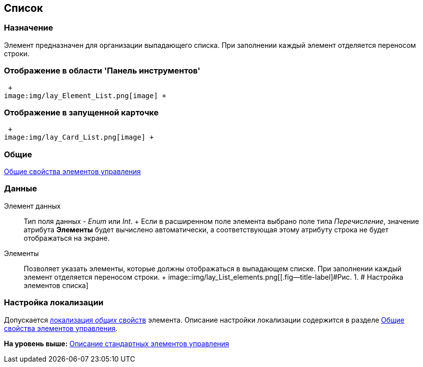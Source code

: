 [[ariaid-title1]]
== Список

=== Назначение

Элемент предназначен для организации выпадающего списка. При заполнении каждый элемент отделяется переносом строки. 

=== Отображение в области 'Панель инструментов'

 +
image:img/lay_Element_List.png[image] +

=== Отображение в запущенной карточке

 +
image:img/lay_Card_List.png[image] +

=== Общие

xref:lay_Elements_general.adoc[Общие свойства элементов управления]

=== Данные

Элемент данных::
  Тип поля данных - [.dfn .term]_Enum_ или [.dfn .term]_Int_.
  +
  Если в расширенном поле элемента выбрано поле типа _Перечисление_, значение атрибута *Элементы* будет вычислено автоматически, а соответствующая этому атрибуту строка не будет отображаться на экране.
Элементы::
  Позволяет указать элементы, которые должны отображаться в выпадающем списке. При заполнении каждый элемент отделяется переносом строки.
  +
  image::img/lay_List_elements.png[[.fig--title-label]#Рис. 1. # Настройка элементов списка]

=== Настройка локализации

[.ph]#Допускается xref:lay_Locale_common_element_properties.html[локализация [.dfn .term]_общих_ свойств] элемента. Описание настройки локализации содержится в разделе link:lay_Elements_general.adoc[Общие свойства элементов управления].#

*На уровень выше:* xref:../pages/lay_Control_elements.adoc[Описание стандартных элементов управления]
